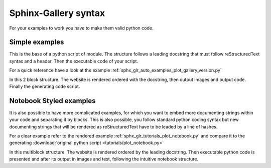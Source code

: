 =====================
Sphinx-Gallery syntax
=====================

For your examples to work you have to make them valid python code.


Simple examples
===============

This is the base of a python script of module. The structure follows
a leading docstring that must follow reStructuredText syntax and a header.
Then the executable code of your script.

For a quick reference have a look at the example
:ref:`sphx_glr_auto_examples_plot_gallery_version.py`

In this 2 block structure. The website is rendered ordered with
the docstring, then output images and output code. Finally the
generating code script.


Notebook Styled examples
========================

It is also possible to have more complicated examples, for which you
want to embed more documenting strings within your code and separating
it by blocks. This is also possible, you follow standard python coding
syntax but new documenting strings that will be rendered as reStructuredText
have to be leaded by a line of hashes.

For a clear example refer to the rendered example
:ref:`sphx_glr_tutorials_plot_notebook.py` and compare it to the generating
:download:`original python script <tutorials/plot_notebook.py>`

In this multiblock structure. The website is rendered ordered by the
leading docstring. Then executable python code is presented and after
its output in images and test, following  the intuitive notebook structure.

